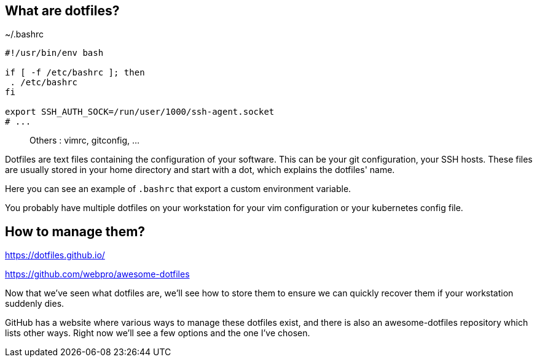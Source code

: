 // == What are dotfiles?
//
// [quote,https://wiki.archlinux.org/title/Dotfiles]
// User-specific application configuration is traditionally
// stored in so called dotfiles (files with filenames starting with a dot).
//
// [.notes]
// ****
// Dotfiles are text files containing the configuration of your software. This can be your git configuration, your SSH hosts. These files are usually stored in your home directory and start with a dot, which explains the dotfiles' name.
//
// Why should you care to back these up ? Because they contain important configuration data, and you don't want to start over everytime you install a new workstation or reconfigure it.
// ****

== What are dotfiles?

[%linenums,shell]
.~/.bashrc
----
#!/usr/bin/env bash

if [ -f /etc/bashrc ]; then
 . /etc/bashrc
fi

export SSH_AUTH_SOCK=/run/user/1000/ssh-agent.socket
# ...
----

> Others : vimrc, gitconfig, ...

[.notes]
****
Dotfiles are text files containing the configuration of your software. This can be your git configuration, your SSH hosts. These files are usually stored in your home directory and start with a dot, which explains the dotfiles' name.

Here you can see an example of `.bashrc` that export a custom environment variable.

You probably have multiple dotfiles on your workstation for your vim configuration or your kubernetes config file.
****

== How to manage them?

https://dotfiles.github.io/

https://github.com/webpro/awesome-dotfiles

[.notes]
****
Now that we've seen what dotfiles are, we'll see how to store them to ensure we can quickly recover them if your workstation suddenly dies.

GitHub has a website where various ways to manage these dotfiles exist, and there is also an awesome-dotfiles repository which lists other ways. Right now we'll see a few options and the one I've chosen.
****
